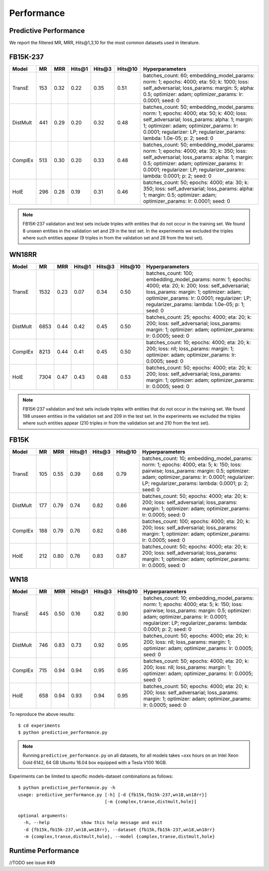 Performance
===========


Predictive Performance
----------------------

We report the filtered MR, MRR, Hits@1,3,10 for the most common datasets used in literature.


FB15K-237 
---------

========== ======= ======== ======== ======== ======== ==========================
  Model      MR     MRR     Hits@1    Hits@3  Hits\@10      Hyperparameters
========== ======= ======== ======== ======== ======== ==========================
TransE     153      0.32     0.22     0.35     0.51      batches_count: 60;
                                                         embedding_model_params:
                                                         norm: 1;
                                                         epochs: 4000;
                                                         eta: 50;
                                                         k: 1000;
                                                         loss: self_adversarial;
                                                         loss_params:
                                                         margin: 5;
                                                         alpha: 0.5;
                                                         optimizer: adam;
                                                         optimizer_params:
                                                         lr: 0.0001;
                                                         seed: 0
                                                  
 DistMult   441      0.29    0.20      0.32      0.48    batches_count: 50;
                                                         embedding_model_params:
                                                         norm: 1;
                                                         epochs: 4000;
                                                         eta: 50;
                                                         k: 400;
                                                         loss: self_adversarial;
                                                         loss_params:
                                                         alpha: 1;
                                                         margin: 1;
                                                         optimizer: adam;
                                                         optimizer_params:
                                                         lr: 0.0001;
                                                         regularizer: LP;
                                                         regularizer_params:
                                                         lambda: 1.0e-05;
                                                         p: 2;
                                                         seed: 0
                                                 
 ComplEx    513     0.30    0.20      0.33      0.48      batches_count: 50;
                                                          embedding_model_params:
                                                          norm: 1;
                                                          epochs: 4000;
                                                          eta: 30;
                                                          k: 350;
                                                          loss: self_adversarial;
                                                          loss_params:
                                                          alpha: 1;
                                                          margin: 0.5;
                                                          optimizer: adam;
                                                          optimizer_params:
                                                          lr: 0.0001;
                                                          regularizer: LP;
                                                          regularizer_params:
                                                          lambda: 0.0001;
                                                          p: 2;
                                                          seed: 0
                                                   
 HolE       296      0.28   0.19     0.31      0.46       batches_count: 50;
                                                          epochs: 4000;
                                                          eta: 30;
                                                          k: 350;
                                                          loss: self_adversarial;
                                                          loss_params:
                                                          alpha: 1;
                                                          margin: 0.5;
                                                          optimizer: adam;
                                                          optimizer_params:
                                                          lr: 0.0001;
                                                          seed: 0

========== ======= ======== ======== ======== ======== ==========================

.. note:: FB15K-237 validation and test sets include triples with entities that do not occur 
    in the training set. We found 8 unseen entities in the validation set and 29 in the test set.
    In the experiments we excluded the triples where such entities appear (9 triples in from the validation
    set and 28 from the test set).



WN18RR 
------

========== ======= ======== ======== ======== ======== ==========================
  Model      MR     MRR     Hits@1    Hits@3  Hits\@10      Hyperparameters
========== ======= ======== ======== ======== ======== ==========================
TransE     1532    0.23     0.07     0.34      0.50       batches_count: 100;
                                                          embedding_model_params:
                                                          norm: 1;
                                                          epochs: 4000;
                                                          eta: 20;
                                                          k: 200;
                                                          loss: self_adversarial;
                                                          loss_params:
                                                          margin: 1;
                                                          optimizer: adam;
                                                          optimizer_params:
                                                          lr: 0.0001;
                                                          regularizer: LP;
                                                          regularizer_params:
                                                          lambda: 1.0e-05;
                                                          p: 1;
                                                          seed: 0
                                                 
 DistMult  6853     0.44      0.42    0.45     0.50      batches_count: 25;
                                                         epochs: 4000;
                                                         eta: 20;
                                                         k: 200;
                                                         loss: self_adversarial;
                                                         loss_params:
                                                         margin: 1;
                                                         optimizer: adam;
                                                         optimizer_params:
                                                         lr: 0.0005;
                                                         seed: 0
                                                 
 ComplEx    8213    0.44      0.41     0.45     0.50     batches_count: 10;
                                                         epochs: 4000;
                                                         eta: 20;
                                                         k: 200;
                                                         loss: nll;
                                                         loss_params:
                                                         margin: 1;
                                                         optimizer: adam;
                                                         optimizer_params:
                                                         lr: 0.0005;
                                                         seed: 0
                                                 
   HolE     7304   0.47       0.43     0.48     0.53     batches_count: 50;
                                                         epochs: 4000;
                                                         eta: 20;
                                                         k: 200;
                                                         loss: self_adversarial;
                                                         loss_params:
                                                         margin: 1;
                                                         optimizer: adam;
                                                         optimizer_params:
                                                         lr: 0.0005;
                                                         seed: 0
========== ======= ======== ======== ======== ======== ==========================

.. note:: FB15K-237 validation and test sets include triples with entities that do not occur
    in the training set. We found 198 unseen entities in the validation set and 209 in the test set.
    In the experiments we excluded the triples where such entities appear (210 triples in from the validation
    set and 210 from the test set).


FB15K
-----

========== ======= ======== ======== ======== ======== ==========================
  Model      MR     MRR     Hits@1    Hits@3  Hits\@10      Hyperparameters
========== ======= ======== ======== ======== ======== ==========================
  TransE    105    0.55      0.39     0.68     0.79      batches_count: 10;
                                                         embedding_model_params:
                                                         norm: 1;
                                                         epochs: 4000;
                                                         eta: 5;
                                                         k: 150;
                                                         loss: pairwise;
                                                         loss_params:
                                                         margin: 0.5;
                                                         optimizer: adam;
                                                         optimizer_params:
                                                         lr: 0.0001;
                                                         regularizer: LP;
                                                         regularizer_params:
                                                         lambda: 0.0001;
                                                         p: 2;
                                                         seed: 0
                                                 

 DistMult   177    0.79      0.74     0.82     0.86      batches_count: 50;
                                                         epochs: 4000;
                                                         eta: 20;
                                                         k: 200;
                                                         loss: self_adversarial;
                                                         loss_params:
                                                         margin: 1;
                                                         optimizer: adam;
                                                         optimizer_params:
                                                         lr: 0.0005;
                                                         seed: 0
                                                         

 ComplEx    188    0.79      0.76     0.82     0.86      batches_count: 100;
                                                         epochs: 4000;
                                                         eta: 20;
                                                         k: 200;
                                                         loss: self_adversarial;
                                                         loss_params:
                                                         margin: 1;
                                                         optimizer: adam;
                                                         optimizer_params:
                                                         lr: 0.0005;
                                                         seed: 0
                                                         

   HolE     212    0.80       0.76     0.83     0.87     batches_count: 50;
                                                         epochs: 4000;
                                                         eta: 20;
                                                         k: 200;
                                                         loss: self_adversarial;
                                                         loss_params:
                                                         margin: 1;
                                                         optimizer: adam;
                                                         optimizer_params:
                                                         lr: 0.0005;
                                                         seed: 0
========== ======= ======== ======== ======== ======== ==========================


WN18
----

========== ======= ======== ======== ======== ======== ==========================
  Model      MR     MRR     Hits@1    Hits@3  Hits\@10      Hyperparameters
========== ======= ======== ======== ======== ======== ==========================
 TransE    445      0.50     0.16     0.82     0.90      batches_count: 10;
                                                         embedding_model_params:
                                                         norm: 1;
                                                         epochs: 4000;
                                                         eta: 5;
                                                         k: 150;
                                                         loss: pairwise;
                                                         loss_params:
                                                         margin: 0.5;
                                                         optimizer: adam;
                                                         optimizer_params:
                                                         lr: 0.0001;
                                                         regularizer: LP;
                                                         regularizer_params:
                                                         lambda: 0.0001;
                                                         p: 2;
                                                         seed: 0
                                                

 DistMult   746    0.83      0.73     0.92     0.95      batches_count: 50;
                                                         epochs: 4000;
                                                         eta: 20;
                                                         k: 200;
                                                         loss: nll;
                                                         loss_params:
                                                         margin: 1;
                                                         optimizer: adam;
                                                         optimizer_params:
                                                         lr: 0.0005;
                                                         seed: 0
                                                                                                
 ComplEx    715    0.94      0.94     0.95     0.95      batches_count: 50;
                                                         epochs: 4000;
                                                         eta: 20;
                                                         k: 200;
                                                         loss: nll;
                                                         loss_params:
                                                         margin: 1;
                                                         optimizer: adam;
                                                         optimizer_params:
                                                         lr: 0.0005;
                                                         seed: 0

   HolE     658     0.94     0.93      0.94     0.95     batches_count: 50;
                                                         epochs: 4000;
                                                         eta: 20;
                                                         k: 200;
                                                         loss: self_adversarial;
                                                         loss_params:
                                                         margin: 1;
                                                         optimizer: adam;
                                                         optimizer_params:
                                                         lr: 0.0005;
                                                         seed: 0
========== ======= ======== ======== ======== ======== ==========================





To reproduce the above results: ::
    
    $ cd experiments
    $ python predictive_performance.py


.. note:: Running ``predictive_performance.py`` on all datasets, for all models takes ~xxx hours on 
    an Intel Xeon Gold 6142, 64 GB Ubuntu 16.04 box equipped with a Tesla V100 16GB.



Experiments can be limited to specific models-dataset combinations as follows: ::

    $ python predictive_performance.py -h
    usage: predictive_performance.py [-h] [-d {fb15k,fb15k-237,wn18,wn18rr}]
                                     [-m {complex,transe,distmult,hole}]

    optional arguments:
      -h, --help            show this help message and exit
      -d {fb15k,fb15k-237,wn18,wn18rr}, --dataset {fb15k,fb15k-237,wn18,wn18rr}
      -m {complex,transe,distmult,hole}, --model {complex,transe,distmult,hole}

Runtime Performance
-------------------

//TODO
see issue #49
